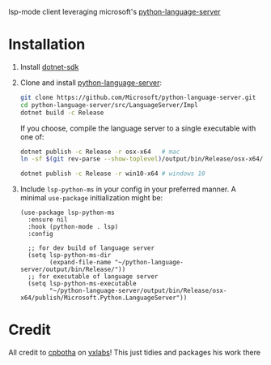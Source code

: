 lsp-mode client leveraging microsoft's [[https://github.com/Microsoft/python-language-server][python-language-server]]

* Installation

1. Install [[https://www.microsoft.com/net/download][dotnet-sdk]]
2. Clone and install [[https://github.com/Microsoft/python-language-server][python-language-server]]:
   #+BEGIN_SRC bash
   git clone https://github.com/Microsoft/python-language-server.git
   cd python-language-server/src/LanguageServer/Impl
   dotnet build -c Release
   #+END_SRC

   If you choose, compile the language server to a single executable
   with one of:
   #+BEGIN_SRC bash
   dotnet publish -c Release -r osx-x64   # mac
   ln -sf $(git rev-parse --show-toplevel)/output/bin/Release/osx-x64/publish/Microsoft.Python.LanguageServer ~/.local/bin/  # or whereever you put your executables
   #+END_SRC
   #+BEGIN_SRC  bash
   dotnet publish -c Release -r win10-x64 # windows 10
   #+END_SRC

3. Include ~lsp-python-ms~ in your config in your preferred manner. A
   minimal ~use-package~ initialization might be:

   #+BEGIN_SRC elisp
     (use-package lsp-python-ms
       :ensure nil
       :hook (python-mode . lsp)
       :config

       ;; for dev build of language server
       (setq lsp-python-ms-dir
             (expand-file-name "~/python-language-server/output/bin/Release/"))
       ;; for executable of language server
       (setq lsp-python-ms-executable
             "~/python-language-server/output/bin/Release/osx-x64/publish/Microsoft.Python.LanguageServer"))
   #+END_SRC

* Credit

All credit to [[https://cpbotha.net][cpbotha]] on [[https://vxlabs.com/2018/11/19/configuring-emacs-lsp-mode-and-microsofts-visual-studio-code-python-language-server/][vxlabs]]!  This just tidies and packages his
work there
